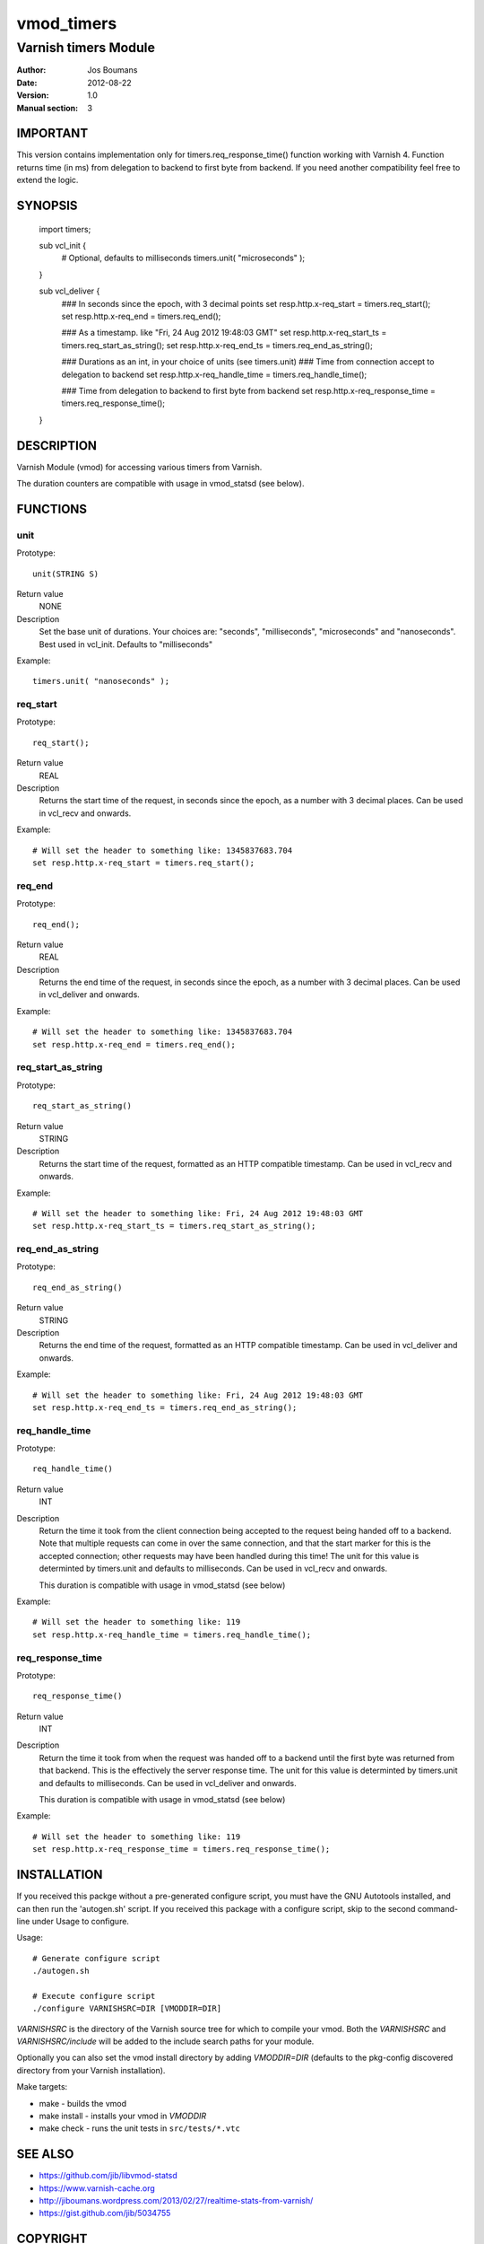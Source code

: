 ============
vmod_timers
============

----------------------
Varnish timers Module
----------------------

:Author: Jos Boumans
:Date: 2012-08-22
:Version: 1.0
:Manual section: 3

IMPORTANT
=========

This version contains implementation only for timers.req_response_time() function
working with Varnish 4. Function returns time (in ms) from delegation to backend 
to first byte from backend.
If you need another compatibility feel free to extend the logic.

SYNOPSIS
========

                import timers;

                sub vcl_init {
                    # Optional, defaults to milliseconds
                    timers.unit( "microseconds" );
                }

                sub vcl_deliver {
                    ### In seconds since the epoch, with 3 decimal points
                    set resp.http.x-req_start       = timers.req_start();
                    set resp.http.x-req_end         = timers.req_end();

                    ### As a timestamp. like "Fri, 24 Aug 2012 19:48:03 GMT"
                    set resp.http.x-req_start_ts    = timers.req_start_as_string();
                    set resp.http.x-req_end_ts      = timers.req_end_as_string();

                    ### Durations as an int, in your choice of units (see timers.unit)
                    ### Time from connection accept to delegation to backend
                    set resp.http.x-req_handle_time     = timers.req_handle_time();

                    ### Time from delegation to backend to first byte from backend
                    set resp.http.x-req_response_time   = timers.req_response_time();
                }


DESCRIPTION
===========

Varnish Module (vmod) for accessing various timers from Varnish.

The duration counters are compatible with usage in vmod_statsd (see below).


FUNCTIONS
=========

unit
----

Prototype::

                unit(STRING S)

Return value
	NONE
Description
    Set the base unit of durations. Your choices are: "seconds", "milliseconds",
    "microseconds" and "nanoseconds". Best used in vcl_init. Defaults to "milliseconds"

Example::

                timers.unit( "nanoseconds" );

req_start
---------

Prototype::

                req_start();

Return value
	REAL

Description
    Returns the start time of the request, in seconds since the epoch, as a number with 3
    decimal places.	Can be used in vcl_recv and onwards.

Example::

                # Will set the header to something like: 1345837683.704
                set resp.http.x-req_start = timers.req_start();

req_end
-------

Prototype::

                req_end();

Return value
	REAL
Description
    Returns the end time of the request, in seconds since the epoch, as a number with 3
    decimal places.	Can be used in vcl_deliver and onwards.

Example::

                # Will set the header to something like: 1345837683.704
                set resp.http.x-req_end = timers.req_end();

req_start_as_string
-------------------

Prototype::

                req_start_as_string()

Return value
	STRING
Description
	Returns the start time of the request, formatted as an HTTP compatible timestamp.
	Can be used in vcl_recv and onwards.

Example::

                # Will set the header to something like: Fri, 24 Aug 2012 19:48:03 GMT
                set resp.http.x-req_start_ts = timers.req_start_as_string();

req_end_as_string
-----------------

Prototype::

                req_end_as_string()

Return value
	STRING
Description
	Returns the end time of the request, formatted as an HTTP compatible timestamp.
	Can be used in vcl_deliver and onwards.

Example::

                # Will set the header to something like: Fri, 24 Aug 2012 19:48:03 GMT
                set resp.http.x-req_end_ts = timers.req_end_as_string();

req_handle_time
---------------

Prototype::

                req_handle_time()

Return value
	INT
Description
	Return the time it took from the client connection being accepted to the request
	being handed off to a backend. Note that multiple requests can come in over the
	same connection, and that the start marker for this is the accepted connection;
	other requests may have been handled during this time!
	The unit for this value is determinted by timers.unit and defaults to milliseconds.
	Can be used in vcl_recv and onwards.

	This duration is compatible with usage in vmod_statsd (see below)

Example::

                # Will set the header to something like: 119
                set resp.http.x-req_handle_time = timers.req_handle_time();

req_response_time
-----------------

Prototype::

                req_response_time()

Return value
	INT
Description
	Return the time it took from when the request was handed off to a backend until the
	first byte was returned from that backend. This is the effectively the server response
	time.
	The unit for this value is determinted by timers.unit and defaults to milliseconds.
	Can be used in vcl_deliver and onwards.

	This duration is compatible with usage in vmod_statsd (see below)

Example::

                # Will set the header to something like: 119
                set resp.http.x-req_response_time = timers.req_response_time();



INSTALLATION
============

If you received this packge without a pre-generated configure script, you must
have the GNU Autotools installed, and can then run the 'autogen.sh' script. If
you received this package with a configure script, skip to the second
command-line under Usage to configure.

Usage::

 # Generate configure script
 ./autogen.sh

 # Execute configure script
 ./configure VARNISHSRC=DIR [VMODDIR=DIR]

`VARNISHSRC` is the directory of the Varnish source tree for which to
compile your vmod. Both the `VARNISHSRC` and `VARNISHSRC/include`
will be added to the include search paths for your module.

Optionally you can also set the vmod install directory by adding
`VMODDIR=DIR` (defaults to the pkg-config discovered directory from your
Varnish installation).

Make targets:

* make - builds the vmod
* make install - installs your vmod in `VMODDIR`
* make check - runs the unit tests in ``src/tests/*.vtc``


SEE ALSO
========

* https://github.com/jib/libvmod-statsd
* https://www.varnish-cache.org
* http://jiboumans.wordpress.com/2013/02/27/realtime-stats-from-varnish/
* https://gist.github.com/jib/5034755

COPYRIGHT
=========

This document is licensed under the same license as the
libvmod-timers project. See LICENSE for details.

* Copyright (c) 2012 Jos Boumans
